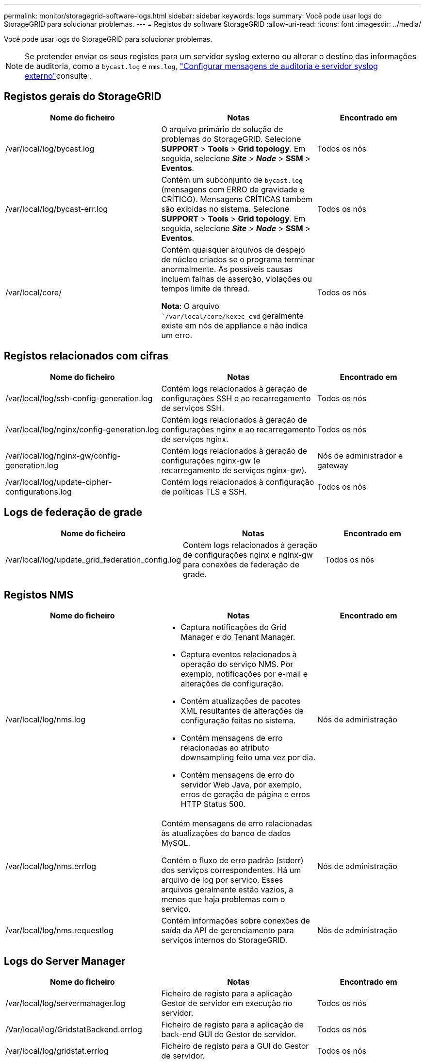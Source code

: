 ---
permalink: monitor/storagegrid-software-logs.html 
sidebar: sidebar 
keywords: logs 
summary: Você pode usar logs do StorageGRID para solucionar problemas. 
---
= Registos do software StorageGRID
:allow-uri-read: 
:icons: font
:imagesdir: ../media/


[role="lead"]
Você pode usar logs do StorageGRID para solucionar problemas.


NOTE: Se pretender enviar os seus registos para um servidor syslog externo ou alterar o destino das informações de auditoria, como a `bycast.log` e `nms.log`, link:../monitor/configure-audit-messages.html#["Configurar mensagens de auditoria e servidor syslog externo"]consulte .



== Registos gerais do StorageGRID

[cols="3a,3a,2a"]
|===
| Nome do ficheiro | Notas | Encontrado em 


| /var/local/log/bycast.log  a| 
O arquivo primário de solução de problemas do StorageGRID. Selecione *SUPPORT* > *Tools* > *Grid topology*. Em seguida, selecione *_Site_* > *_Node_* > *SSM* > *Eventos*.
 a| 
Todos os nós



| /var/local/log/bycast-err.log  a| 
Contém um subconjunto de `bycast.log` (mensagens com ERRO de gravidade e CRÍTICO). Mensagens CRÍTICAS também são exibidas no sistema. Selecione *SUPPORT* > *Tools* > *Grid topology*. Em seguida, selecione *_Site_* > *_Node_* > *SSM* > *Eventos*.
 a| 
Todos os nós



| /var/local/core/  a| 
Contém quaisquer arquivos de despejo de núcleo criados se o programa terminar anormalmente. As possíveis causas incluem falhas de asserção, violações ou tempos limite de thread.

*Nota*: O arquivo ``/var/local/core/kexec_cmd` geralmente existe em nós de appliance e não indica um erro.
 a| 
Todos os nós

|===


== Registos relacionados com cifras

[cols="3a,3a,2a"]
|===
| Nome do ficheiro | Notas | Encontrado em 


| /var/local/log/ssh-config-generation.log  a| 
Contém logs relacionados à geração de configurações SSH e ao recarregamento de serviços SSH.
 a| 
Todos os nós



| /var/local/log/nginx/config-generation.log  a| 
Contém logs relacionados à geração de configurações nginx e ao recarregamento de serviços nginx.
 a| 
Todos os nós



| /var/local/log/nginx-gw/config-generation.log  a| 
Contém logs relacionados à geração de configurações nginx-gw (e recarregamento de serviços nginx-gw).
 a| 
Nós de administrador e gateway



| /var/local/log/update-cipher-configurations.log  a| 
Contém logs relacionados à configuração de políticas TLS e SSH.
 a| 
Todos os nós

|===


== Logs de federação de grade

[cols="3a,3a,2a"]
|===
| Nome do ficheiro | Notas | Encontrado em 


| /var/local/log/update_grid_federation_config.log  a| 
Contém logs relacionados à geração de configurações nginx e nginx-gw para conexões de federação de grade.
 a| 
Todos os nós

|===


== Registos NMS

[cols="3a,3a,2a"]
|===
| Nome do ficheiro | Notas | Encontrado em 


| /var/local/log/nms.log  a| 
* Captura notificações do Grid Manager e do Tenant Manager.
* Captura eventos relacionados à operação do serviço NMS. Por exemplo, notificações por e-mail e alterações de configuração.
* Contém atualizações de pacotes XML resultantes de alterações de configuração feitas no sistema.
* Contém mensagens de erro relacionadas ao atributo downsampling feito uma vez por dia.
* Contém mensagens de erro do servidor Web Java, por exemplo, erros de geração de página e erros HTTP Status 500.

 a| 
Nós de administração



| /var/local/log/nms.errlog  a| 
Contém mensagens de erro relacionadas às atualizações do banco de dados MySQL.

Contém o fluxo de erro padrão (stderr) dos serviços correspondentes. Há um arquivo de log por serviço. Esses arquivos geralmente estão vazios, a menos que haja problemas com o serviço.
 a| 
Nós de administração



| /var/local/log/nms.requestlog  a| 
Contém informações sobre conexões de saída da API de gerenciamento para serviços internos do StorageGRID.
 a| 
Nós de administração

|===


== Logs do Server Manager

[cols="3a,3a,2a"]
|===
| Nome do ficheiro | Notas | Encontrado em 


| /var/local/log/servermanager.log  a| 
Ficheiro de registo para a aplicação Gestor de servidor em execução no servidor.
 a| 
Todos os nós



| /Var/local/log/GridstatBackend.errlog  a| 
Ficheiro de registo para a aplicação de back-end GUI do Gestor de servidor.
 a| 
Todos os nós



| /var/local/log/gridstat.errlog  a| 
Ficheiro de registo para a GUI do Gestor de servidor.
 a| 
Todos os nós

|===


== Registos de serviços do StorageGRID

[cols="3a,3a,2a"]
|===
| Nome do ficheiro | Notas | Encontrado em 


| /var/local/log/acct.errlog  a| 
 a| 
Nós de storage executando o serviço ADC



| /var/local/log/adc.errlog  a| 
Contém o fluxo de erro padrão (stderr) dos serviços correspondentes. Há um arquivo de log por serviço. Esses arquivos geralmente estão vazios, a menos que haja problemas com o serviço.
 a| 
Nós de storage executando o serviço ADC



| /var/local/log/ams.errlog  a| 
 a| 
Nós de administração



| /var/local/log/cassandra/system.log  a| 
Informações para o armazenamento de metadados (banco de dados Cassandra) que podem ser usadas se ocorrerem problemas ao adicionar novos nós de armazenamento ou se a tarefa de reparo nodetool for interrompida.
 a| 
Nós de storage



| /var/local/log/cassandra-reaper.log  a| 
Informações para o serviço Cassandra Reaper, que executa reparos dos dados no banco de dados Cassandra.
 a| 
Nós de storage



| /var/local/log/cassandra-reaper.errlog  a| 
Informações de erro para o serviço Cassandra Reaper.
 a| 
Nós de storage



| /var/local/log/chunk.errlog  a| 
 a| 
Nós de storage



| /var/local/log/cmn.errlog  a| 
 a| 
Nós de administração



| /var/local/log/cms.errlog  a| 
Esse arquivo de log pode estar presente em sistemas que foram atualizados a partir de uma versão mais antiga do StorageGRID. Ele contém informações legadas.
 a| 
Nós de storage



| /var/local/log/dds.errlog  a| 
 a| 
Nós de storage



| /var/local/log/dmv.errlog  a| 
 a| 
Nós de storage



| /var/local/log/dynip*  a| 
Contém logs relacionados ao serviço dynip, que monitora a grade para alterações dinâmicas de IP e atualiza a configuração local.
 a| 
Todos os nós



| /var/local/log/grafana.log  a| 
O log associado ao serviço Grafana, que é usado para visualização de métricas no Gerenciador de Grade.
 a| 
Nós de administração



| /var/local/log/hagroups.log  a| 
O log associado a grupos de alta disponibilidade.
 a| 
Nós de administração e nós de gateway



| /var/local/log/hagroups_events.log  a| 
Controla as alterações de estado, como a transição do backup para O MESTRE ou FALHA.
 a| 
Nós de administração e nós de gateway



| /var/local/log/idnt.errlog  a| 
 a| 
Nós de storage executando o serviço ADC



| /var/local/log/jaeger.log  a| 
O log associado ao serviço jaeger, que é usado para coleta de rastreamento.
 a| 
Todos os nós



| /var/local/log/kstn.errlog  a| 
 a| 
Nós de storage executando o serviço ADC



| /var/local/log/lambda*  a| 
Contém registos para o serviço S3 Select.
 a| 
Nós de administrador e gateway

Apenas alguns nós de Admin e Gateway contêm esse log. Consulte link:../admin/manage-s3-select-for-tenant-accounts.html["S3 Selecione requisitos e limitações para os nós de administração e de gateway"].



| /var/local/log/ldr.errlog  a| 
 a| 
Nós de storage



| /var/local/log/miscd/*.log  a| 
Contém logs para o serviço MISCd (Information Service Control Daemon), que fornece uma interface para consultar e gerenciar serviços em outros nós e para gerenciar configurações ambientais no nó, como consultar o estado dos serviços em execução em outros nós.
 a| 
Todos os nós



| /var/local/log/nginx/*.log  a| 
Contém logs para o serviço nginx, que atua como um mecanismo de autenticação e comunicação segura para vários serviços de grade (como Prometheus e Dynip) para poder falar com serviços em outros nós através de APIs HTTPS.
 a| 
Todos os nós



| /var/local/log/nginx-gw/*.log  a| 
Contém logs gerais relacionados ao serviço nginx-gw, incluindo logs de erro e logs para as portas de administração restritas em nós de administração.
 a| 
Nós de administração e nós de gateway



| /var/local/log/nginx-gw/cgr-access.log.gz  a| 
Contém registos de acesso relacionados com o tráfego de replicação entre redes.
 a| 
Nós de administração, nós de gateway ou ambos, com base na configuração da federação de grade. Apenas encontrado na grelha de destino para replicação entre grelha.



| /var/local/log/nginx-gw/endpoint-access.log.gz  a| 
Contém logs de acesso para o serviço Load Balancer, que fornece balanceamento de carga de tráfego S3 de clientes para nós de storage.
 a| 
Nós de administração e nós de gateway



| /var/local/log/persistence*  a| 
Contém logs para o serviço Persistence, que gerencia arquivos no disco raiz que precisam persistir durante uma reinicialização.
 a| 
Todos os nós



| /var/local/log/prometheus.log  a| 
Para todos os nós, contém o log de serviço de exportador de nós e o log de serviço de métricas ade-exportador.

​For Admin node, também contém logs para os serviços Prometheus e Alert Manager.
 a| 
Todos os nós



| /var/local/log/raft.log  a| 
Contém a saída da biblioteca usada pelo serviço RSM para o protocolo Raft.
 a| 
Nós de storage com serviço RSM



| /var/local/log/rms.errlog  a| 
Contém registos para o serviço RSM (Serviço de Máquina de Estado replicado), que é utilizado para serviços de plataforma S3.
 a| 
Nós de storage com serviço RSM



| /var/local/log/ssm.errlog  a| 
 a| 
Todos os nós



| /var/local/log/update-s3vs-domains.log  a| 
Contém logs relacionados ao processamento de atualizações para a configuração de nomes de domínio hospedados virtuais S3.consulte as instruções para implementar aplicativos cliente S3.
 a| 
Nós de administrador e gateway



| /var/local/log/update-snmp-firewall.*  a| 
Contém registos relacionados com as portas de firewall a gerir para SNMP.
 a| 
Todos os nós



| /var/local/log/update-sysl.log  a| 
Contém logs relacionados às alterações feitas na configuração do syslog do sistema.
 a| 
Todos os nós



| /var/local/log/update-traffic-classes.log  a| 
Contém registos relacionados com alterações na configuração dos classificadores de tráfego.
 a| 
Nós de administrador e gateway



| /var/local/log/update-utcn.log  a| 
Contém registos relacionados com o modo rede Cliente não fidedigno neste nó.
 a| 
Todos os nós

|===
.Informações relacionadas
* link:about-bycast-log.html["Sobre o bycast.log"]
* link:../s3/index.html["USE A API REST DO S3"]

